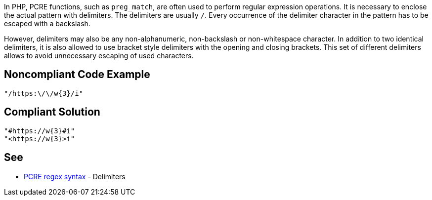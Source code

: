 In PHP, PCRE functions, such as `preg_match`, are often used to perform regular expression operations. It is necessary to enclose the actual pattern with delimiters. The delimiters are usually `/`. Every occurrence of the delimiter character in the pattern has to be escaped with a backslash.

However, delimiters may also be any non-alphanumeric, non-backslash or non-whitespace character.
In addition to two identical delimiters, it is also allowed to use bracket style delimiters with the opening and closing brackets. This set of different delimiters allows to avoid unnecessary escaping of used characters.

== Noncompliant Code Example

----
"/https:\/\/w{3}/i"
----

== Compliant Solution

----
"#https://w{3}#i"
"<https://w{3}>i"
----

== See

* https://www.php.net/manual/en/regexp.reference.delimiters.php[PCRE regex syntax] - Delimiters

ifdef::env-github,rspecator-view[]

'''
== Implementation Specification
(visible only on this page)

=== Message

Primary location: Poorly chosen delimiter.
Secondary location: Unnecessary escaping character.

=== Highlighting

Primary location on first delimiter.
Secondary location on each escaped character which is equal to delimiter.


'''

endif::env-github,rspecator-view[]
